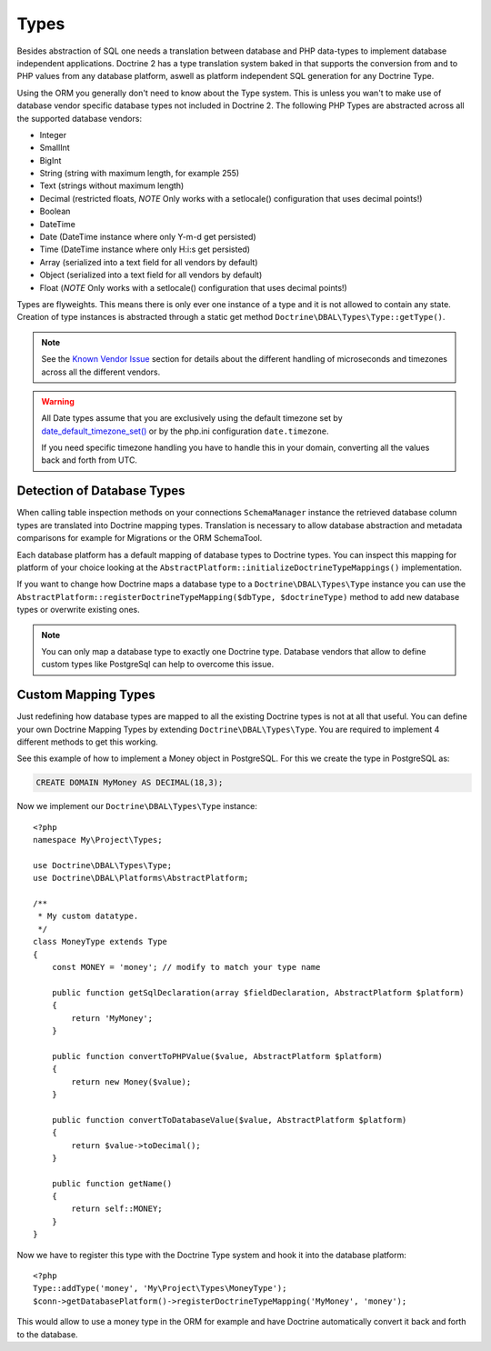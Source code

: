 Types
=====

Besides abstraction of SQL one needs a translation between database
and PHP data-types to implement database independent applications.
Doctrine 2 has a type translation system baked in that supports the
conversion from and to PHP values from any database platform,
aswell as platform independent SQL generation for any Doctrine
Type.

Using the ORM you generally don't need to know about the Type
system. This is unless you wan't to make use of database vendor
specific database types not included in Doctrine 2. The following
PHP Types are abstracted across all the supported database
vendors:


-  Integer
-  SmallInt
-  BigInt
-  String (string with maximum length, for example 255)
-  Text (strings without maximum length)
-  Decimal (restricted floats, *NOTE* Only works with a setlocale()
   configuration that uses decimal points!)
-  Boolean
-  DateTime
-  Date (DateTime instance where only Y-m-d get persisted)
-  Time (DateTime instance where only H:i:s get persisted)
-  Array (serialized into a text field for all vendors by default)
-  Object (serialized into a text field for all vendors by default)
-  Float (*NOTE* Only works with a setlocale() configuration that
   uses decimal points!)

Types are flyweights. This means there is only ever one instance of
a type and it is not allowed to contain any state. Creation of type
instances is abstracted through a static get method
``Doctrine\DBAL\Types\Type::getType()``.

.. note::

    See the `Known Vendor Issue <./../known-vendor-issues>`_ section
    for details about the different handling of microseconds and
    timezones across all the different vendors.

.. warning::

    All Date types assume that you are exclusively using the default timezone
    set by `date_default_timezone_set() <http://docs.php.net/manual/en/function.date-default-timezone-set.php>`_
    or by the php.ini configuration ``date.timezone``.

    If you need specific timezone handling you have to handle this
    in your domain, converting all the values back and forth from UTC.

Detection of Database Types
---------------------------

When calling table inspection methods on your connections
``SchemaManager`` instance the retrieved database column types are
translated into Doctrine mapping types. Translation is necessary to
allow database abstraction and metadata comparisons for example for
Migrations or the ORM SchemaTool.

Each database platform has a default mapping of database types to
Doctrine types. You can inspect this mapping for platform of your
choice looking at the
``AbstractPlatform::initializeDoctrineTypeMappings()``
implementation.

If you want to change how Doctrine maps a database type to a
``Doctrine\DBAL\Types\Type`` instance you can use the
``AbstractPlatform::registerDoctrineTypeMapping($dbType, $doctrineType)``
method to add new database types or overwrite existing ones.

.. note::

    You can only map a database type to exactly one Doctrine type.
    Database vendors that allow to define custom types like PostgreSql
    can help to overcome this issue.


Custom Mapping Types
--------------------

Just redefining how database types are mapped to all the existing
Doctrine types is not at all that useful. You can define your own
Doctrine Mapping Types by extending ``Doctrine\DBAL\Types\Type``.
You are required to implement 4 different methods to get this
working.

See this example of how to implement a Money object in PostgreSQL.
For this we create the type in PostgreSQL as:

.. code-block:: sql

    CREATE DOMAIN MyMoney AS DECIMAL(18,3);

Now we implement our ``Doctrine\DBAL\Types\Type`` instance:

::

    <?php
    namespace My\Project\Types;
    
    use Doctrine\DBAL\Types\Type;
    use Doctrine\DBAL\Platforms\AbstractPlatform;
    
    /**
     * My custom datatype.
     */
    class MoneyType extends Type
    {
        const MONEY = 'money'; // modify to match your type name
    
        public function getSqlDeclaration(array $fieldDeclaration, AbstractPlatform $platform)
        {
            return 'MyMoney';
        }
    
        public function convertToPHPValue($value, AbstractPlatform $platform)
        {
            return new Money($value);
        }
    
        public function convertToDatabaseValue($value, AbstractPlatform $platform)
        {
            return $value->toDecimal();
        }
    
        public function getName()
        {
            return self::MONEY;
        }
    }

Now we have to register this type with the Doctrine Type system and
hook it into the database platform:

::

    <?php
    Type::addType('money', 'My\Project\Types\MoneyType');
    $conn->getDatabasePlatform()->registerDoctrineTypeMapping('MyMoney', 'money');

This would allow to use a money type in the ORM for example and
have Doctrine automatically convert it back and forth to the
database.


